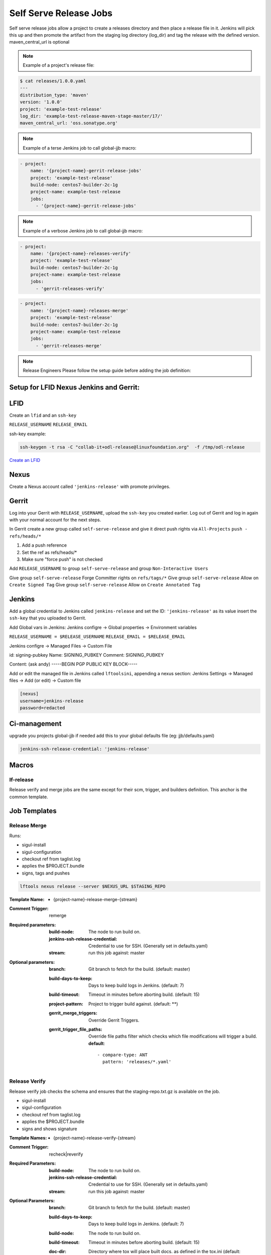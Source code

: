.. _lf-global-jjb-release:

#######################
Self Serve Release Jobs
#######################

Self serve release jobs allow a project to create a releases directory and then place a release file in it.
Jenkins will pick this up and then promote the artifact from the staging log directory (log_dir) and tag the release
with the defined version. maven_central_url is optional

.. note::

   Example of a project's release file:

.. code-block:: bash

   $ cat releases/1.0.0.yaml
   ---
   distribution_type: 'maven'
   version: '1.0.0'
   project: 'example-test-release'
   log_dir: 'example-test-release-maven-stage-master/17/'
   maven_central_url: 'oss.sonatype.org'

.. note::

   Example of a terse Jenkins job to call global-jjb macro:

.. code-block:: none

   - project:
       name: '{project-name}-gerrit-release-jobs'
       project: 'example-test-release'
       build-node: centos7-builder-2c-1g
       project-name: example-test-release
       jobs:
         - '{project-name}-gerrit-release-jobs'

.. note::

   Example of a verbose Jenkins job to call global-jjb macro:

.. code-block:: none

   - project:
       name: '{project-name}-releases-verify'
       project: 'example-test-release'
       build-node: centos7-builder-2c-1g
       project-name: example-test-release
       jobs:
         - 'gerrit-releases-verify'

.. code-block:: none

   - project:
       name: '{project-name}-releases-merge'
       project: 'example-test-release'
       build-node: centos7-builder-2c-1g
       project-name: example-test-release
       jobs:
         - 'gerrit-releases-merge'

.. note::

   Release Engineers Please follow the setup guide before adding the job definition:

Setup for LFID Nexus Jenkins and Gerrit:
========================================

LFID
====

Create an ``lfid`` and an ``ssh-key``

``RELEASE_USERNAME``
``RELEASE_EMAIL``

ssh-key example:

.. code-block:: bash

   ssh-keygen -t rsa -C "collab-it+odl-release@linuxfoundation.org"  -f /tmp/odl-release


`Create an LFID <https://identity.linuxfoundation.org>`_

Nexus
=====

Create a Nexus account called ``'jenkins-release'`` with promote privileges.

.. image:: ../_static/nexus-promote-privs.png

Gerrit
======

Log into your Gerrit with ``RELEASE_USERNAME``, upload the ``ssh-key`` you created earlier.
Log out of Gerrit and log in again with your normal account for the next steps.

In Gerrit create a new group called ``self-serve-release`` and give it direct push rights via ``All-Projects``
``push - refs/heads/*``

1. Add a push reference
2. Set the ref as refs/heads/*
3. Make sure "force push" is not checked

Add ``RELEASE_USERNAME`` to group ``self-serve-release`` and group ``Non-Interactive Users``

Give group ``self-serve-release`` Forge Committer rights on ``refs/tags/*``
Give group ``self-serve-release`` Allow on ``Create Signed Tag``
Give group ``self-serve-release`` Allow on ``Create Annotated Tag``

Jenkins
=======

Add a global credential to Jenkins called ``jenkins-release`` and set the ID: ``'jenkins-release'``
as its value insert the ``ssh-key`` that you uploaded to Gerrit.

Add Global vars in Jenkins:
Jenkins configre -> Global properties -> Environment variables

``RELEASE_USERNAME = $RELEASE_USERNAME``
``RELEASE_EMAIL = $RELEASE_EMAIL``

Jenkins configre -> Managed Files -> Custom File 

id: signing-pubkey
Name: SIGNING_PUBKEY
Comment: SIGNING_PUBKEY

Content: (ask andy)
-----BEGIN PGP PUBLIC KEY BLOCK-----


Add or edit the managed file in Jenkins called ``lftoolsini``, appending a nexus section:
Jenkins Settings -> Managed files -> Add (or edit) -> Custom file

.. code-block:: none

   [nexus]
   username=jenkins-release
   password=redacted

Ci-management
=============

upgrade you projects global-jjb if needed
add this to your global defaults file (eg: jjb/defaults.yaml)

.. code-block:: bash

   jenkins-ssh-release-credential: 'jenkins-release'

Macros
======

lf-release
----------

Release verify and merge jobs are the same except for their scm, trigger, and
builders definition. This anchor is the common template.

Job Templates
=============

Release Merge
-------------

Runs:

- sigul-install
- sigul-configuration
- checkout ref from taglist.log
- applies the $PROJECT.bundle
- signs, tags and pushes

.. code-block:: bash

   lftools nexus release --server $NEXUS_URL $STAGING_REPO


:Template Name:
    - {project-name}-release-merge-{stream}

:Comment Trigger: remerge

:Required parameters:

    :build-node: The node to run build on.
    :jenkins-ssh-release-credential: Credential to use for SSH. (Generally set
        in defaults.yaml)
    :stream: run this job against: master

:Optional parameters:

    :branch: Git branch to fetch for the build. (default: master)
    :build-days-to-keep: Days to keep build logs in Jenkins. (default: 7)
    :build-timeout: Timeout in minutes before aborting build. (default: 15)
    :project-pattern: Project to trigger build against. (default: \*\*)

    :gerrit_merge_triggers: Override Gerrit Triggers.
    :gerrit_trigger_file_paths: Override file paths filter which checks which
        file modifications will trigger a build.
        **default**::

            - compare-type: ANT
              pattern: 'releases/*.yaml'


Release Verify
------------------

Release verify job checks the schema and ensures that the staging-repo.txt.gz
is available on the job.

- sigul-install
- sigul-configuration
- checkout ref from taglist.log
- applies the $PROJECT.bundle
- signs and shows signature


:Template Names:
    - {project-name}-release-verify-{stream}

:Comment Trigger: recheck|reverify

:Required Parameters:

    :build-node: The node to run build on.
    :jenkins-ssh-release-credential: Credential to use for SSH. (Generally set
        in defaults.yaml)
    :stream: run this job against: master

:Optional Parameters:

    :branch: Git branch to fetch for the build. (default: master)
    :build-days-to-keep: Days to keep build logs in Jenkins. (default: 7)
    :build-node: The node to run build on.
    :build-timeout: Timeout in minutes before aborting build. (default: 15)
    :doc-dir: Directory where tox will place built docs.
        as defined in the tox.ini (default: docs/_build/html)
    :gerrit-skip-vote: Skip voting for this job. (default: false)
    :git-url: URL clone project from. (default: $GIT_URL/$PROJECT)
    :project-pattern: Project to trigger build against. (default: \*\*)

    :gerrit_verify_triggers: Override Gerrit Triggers.
    :gerrit_trigger_file_paths: Override file paths filter which checks which
        file modifications will trigger a build.
        **default**::

            - compare-type: ANT
              pattern: 'releases/*.yaml'
